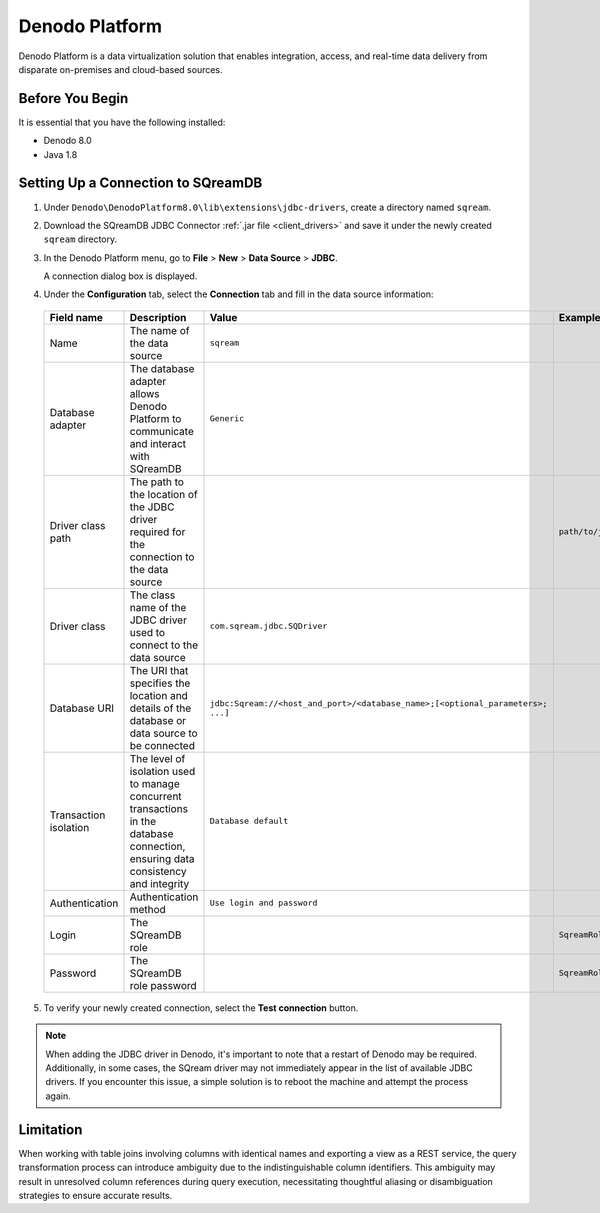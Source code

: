 .. _denodo:

***************
Denodo Platform
***************

Denodo Platform is a data virtualization solution that enables integration, access, and real-time data delivery from disparate on-premises and cloud-based sources.

Before You Begin
================

It is essential that you have the following installed:

* Denodo 8.0
* Java 1.8

Setting Up a Connection to SQreamDB
===================================

#. Under ``Denodo\DenodoPlatform8.0\lib\extensions\jdbc-drivers``, create a directory named ``sqream``.

#. Download the SQreamDB JDBC Connector :ref:`.jar file <client_drivers>` and save it under the newly created ``sqream`` directory.

#. In the Denodo Platform menu, go to **File** > **New** > **Data Source** > **JDBC**.

   A connection dialog box is displayed.

#. Under the **Configuration** tab, select the **Connection** tab and fill in the data source information:

  .. list-table:: 
     :widths: auto
     :header-rows: 1
   
     * - Field name
       - Description
       - Value
       - Example
     * - Name
       - The name of the data source
       - ``sqream``
       -
     * - Database adapter
       - The database adapter allows Denodo Platform to communicate and interact with SQreamDB 
       - ``Generic``
       -
     * - Driver class path
       - The path to the location of the JDBC driver required for the connection to the data source
       - 
       - ``path/to/jdbcdriver/sqream-jdbc-x.x.x``
     * - Driver class
       - The class name of the JDBC driver used to connect to the data source
       - ``com.sqream.jdbc.SQDriver``
       -
     * - Database URI
       - The URI that specifies the location and details of the database or data source to be connected
       - ``jdbc:Sqream://<host_and_port>/<database_name>;[<optional_parameters>; ...]`` 
       -
     * - Transaction isolation
       - The level of isolation used to manage concurrent transactions in the database connection, ensuring data consistency and integrity
       - ``Database default``
       -
     * - Authentication
       - Authentication method
       - ``Use login and password``
       -
     * - Login
       - The SQreamDB role 
       - 
       - ``SqreamRole``
     * - Password
       - The SQreamDB role password
       - 
       - ``SqreamRolePassword2023``
	   
5. To verify your newly created connection, select the **Test connection** button.

.. note:: When adding the JDBC driver in Denodo, it's important to note that a restart of Denodo may be required. Additionally, in some cases, the SQream driver may not immediately appear in the list of available JDBC drivers. If you encounter this issue, a simple solution is to reboot the machine and attempt the process again.

Limitation
==========

When working with table joins involving columns with identical names and exporting a view as a REST service, the query transformation process can introduce ambiguity due to the indistinguishable column identifiers. This ambiguity may result in unresolved column references during query execution, necessitating thoughtful aliasing or disambiguation strategies to ensure accurate results.
